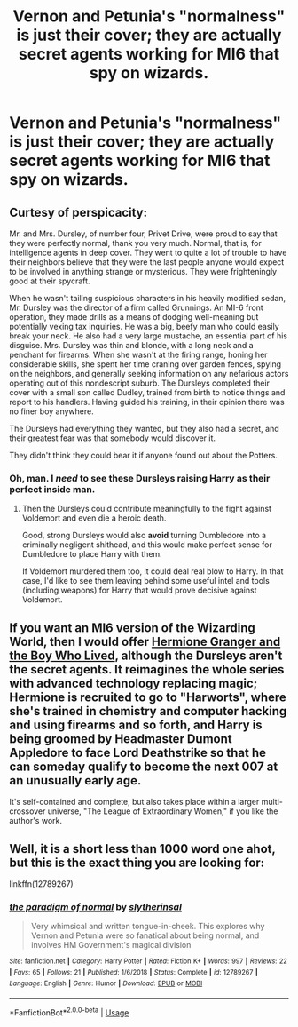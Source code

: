 #+TITLE: Vernon and Petunia's "normalness" is just their cover; they are actually secret agents working for MI6 that spy on wizards.

* Vernon and Petunia's "normalness" is just their cover; they are actually secret agents working for MI6 that spy on wizards.
:PROPERTIES:
:Author: LordUltimus92
:Score: 49
:DateUnix: 1595624478.0
:DateShort: 2020-Jul-25
:FlairText: Prompt
:END:

** Curtesy of perspicacity:

Mr. and Mrs. Dursley, of number four, Privet Drive, were proud to say that they were perfectly normal, thank you very much. Normal, that is, for intelligence agents in deep cover. They went to quite a lot of trouble to have their neighbors believe that they were the last people anyone would expect to be involved in anything strange or mysterious. They were frighteningly good at their spycraft.

When he wasn't tailing suspicious characters in his heavily modified sedan, Mr. Dursley was the director of a firm called Grunnings. An MI-6 front operation, they made drills as a means of dodging well-meaning but potentially vexing tax inquiries. He was a big, beefy man who could easily break your neck. He also had a very large mustache, an essential part of his disguise. Mrs. Dursley was thin and blonde, with a long neck and a penchant for firearms. When she wasn't at the firing range, honing her considerable skills, she spent her time craning over garden fences, spying on the neighbors, and generally seeking information on any nefarious actors operating out of this nondescript suburb. The Dursleys completed their cover with a small son called Dudley, trained from birth to notice things and report to his handlers. Having guided his training, in their opinion there was no finer boy anywhere.

The Dursleys had everything they wanted, but they also had a secret, and their greatest fear was that somebody would discover it.

They didn't think they could bear it if anyone found out about the Potters.
:PROPERTIES:
:Author: InquisitorCOC
:Score: 41
:DateUnix: 1595628069.0
:DateShort: 2020-Jul-25
:END:

*** Oh, man. I /need/ to see these Dursleys raising Harry as their perfect inside man.
:PROPERTIES:
:Author: Rose_Red_Wolf
:Score: 6
:DateUnix: 1595665549.0
:DateShort: 2020-Jul-25
:END:

**** Then the Dursleys could contribute meaningfully to the fight against Voldemort and even die a heroic death.

Good, strong Dursleys would also *avoid* turning Dumbledore into a criminally negligent shithead, and this would make perfect sense for Dumbledore to place Harry with them.

If Voldemort murdered them too, it could deal real blow to Harry. In that case, I'd like to see them leaving behind some useful intel and tools (including weapons) for Harry that would prove decisive against Voldemort.
:PROPERTIES:
:Author: InquisitorCOC
:Score: 9
:DateUnix: 1595694475.0
:DateShort: 2020-Jul-25
:END:


** If you want an MI6 version of the Wizarding World, then I would offer [[https://www.tthfanfic.org/Story-30822-1/DianeCastle+Hermione+Granger+and+the+Boy+Who+Lived.htm][Hermione Granger and the Boy Who Lived]], although the Dursleys aren't the secret agents. It reimagines the whole series with advanced technology replacing magic; Hermione is recruited to go to "Harworts", where she's trained in chemistry and computer hacking and using firearms and so forth, and Harry is being groomed by Headmaster Dumont Appledore to face Lord Deathstrike so that he can someday qualify to become the next 007 at an unusually early age.

It's self-contained and complete, but also takes place within a larger multi-crossover universe, "The League of Extraordinary Women," if you like the author's work.
:PROPERTIES:
:Author: thrawnca
:Score: 4
:DateUnix: 1595679041.0
:DateShort: 2020-Jul-25
:END:


** Well, it is a short less than 1000 word one ahot, but this is the exact thing you are looking for:

linkffn(12789267)
:PROPERTIES:
:Author: LordEclipse
:Score: 2
:DateUnix: 1595676092.0
:DateShort: 2020-Jul-25
:END:

*** [[https://www.fanfiction.net/s/12789267/1/][*/the paradigm of normal/*]] by [[https://www.fanfiction.net/u/2617304/slytherinsal][/slytherinsal/]]

#+begin_quote
  Very whimsical and written tongue-in-cheek. This explores why Vernon and Petunia were so fanatical about being normal, and involves HM Government's magical division
#+end_quote

^{/Site/:} ^{fanfiction.net} ^{*|*} ^{/Category/:} ^{Harry} ^{Potter} ^{*|*} ^{/Rated/:} ^{Fiction} ^{K+} ^{*|*} ^{/Words/:} ^{997} ^{*|*} ^{/Reviews/:} ^{22} ^{*|*} ^{/Favs/:} ^{65} ^{*|*} ^{/Follows/:} ^{21} ^{*|*} ^{/Published/:} ^{1/6/2018} ^{*|*} ^{/Status/:} ^{Complete} ^{*|*} ^{/id/:} ^{12789267} ^{*|*} ^{/Language/:} ^{English} ^{*|*} ^{/Genre/:} ^{Humor} ^{*|*} ^{/Download/:} ^{[[http://www.ff2ebook.com/old/ffn-bot/index.php?id=12789267&source=ff&filetype=epub][EPUB]]} ^{or} ^{[[http://www.ff2ebook.com/old/ffn-bot/index.php?id=12789267&source=ff&filetype=mobi][MOBI]]}

--------------

*FanfictionBot*^{2.0.0-beta} | [[https://github.com/tusing/reddit-ffn-bot/wiki/Usage][Usage]]
:PROPERTIES:
:Author: FanfictionBot
:Score: 3
:DateUnix: 1595676110.0
:DateShort: 2020-Jul-25
:END:

